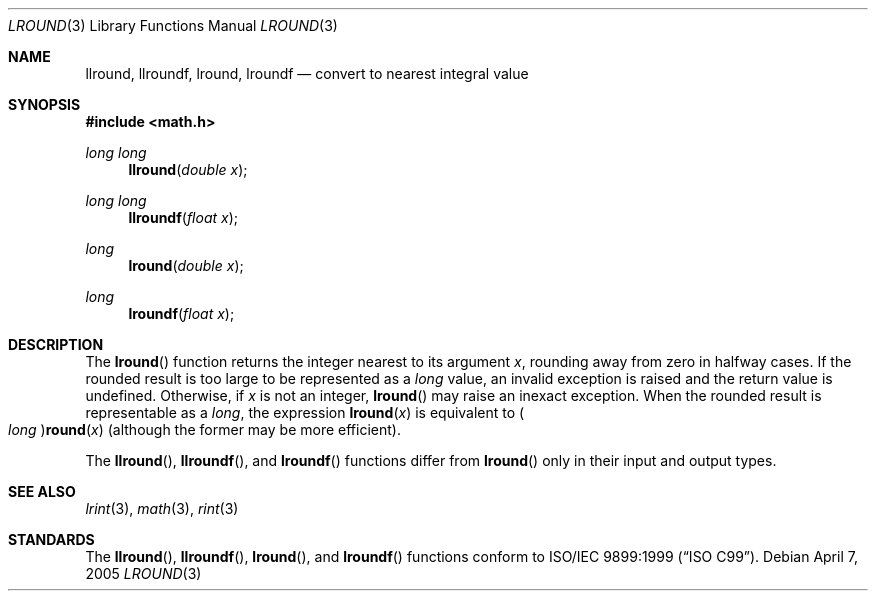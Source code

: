 .\" 	$OpenBSD: lround.3,v 1.1 2005/11/17 20:07:40 otto Exp $
.\"
.\" Copyright (c) 2005 David Schultz <das@FreeBSD.org>
.\" All rights reserved.
.\"
.\" Redistribution and use in source and binary forms, with or without
.\" modification, are permitted provided that the following conditions
.\" are met:
.\" 1. Redistributions of source code must retain the above copyright
.\"    notice, this list of conditions and the following disclaimer.
.\" 2. Redistributions in binary form must reproduce the above copyright
.\"    notice, this list of conditions and the following disclaimer in the
.\"    documentation and/or other materials provided with the distribution.
.\"
.\" THIS SOFTWARE IS PROVIDED BY THE AUTHOR AND CONTRIBUTORS ``AS IS'' AND
.\" ANY EXPRESS OR IMPLIED WARRANTIES, INCLUDING, BUT NOT LIMITED TO, THE
.\" IMPLIED WARRANTIES OF MERCHANTABILITY AND FITNESS FOR A PARTICULAR PURPOSE
.\" ARE DISCLAIMED.  IN NO EVENT SHALL THE AUTHOR OR CONTRIBUTORS BE LIABLE
.\" FOR ANY DIRECT, INDIRECT, INCIDENTAL, SPECIAL, EXEMPLARY, OR CONSEQUENTIAL
.\" DAMAGES (INCLUDING, BUT NOT LIMITED TO, PROCUREMENT OF SUBSTITUTE GOODS
.\" OR SERVICES; LOSS OF USE, DATA, OR PROFITS; OR BUSINESS INTERRUPTION)
.\" HOWEVER CAUSED AND ON ANY THEORY OF LIABILITY, WHETHER IN CONTRACT, STRICT
.\" LIABILITY, OR TORT (INCLUDING NEGLIGENCE OR OTHERWISE) ARISING IN ANY WAY
.\" OUT OF THE USE OF THIS SOFTWARE, EVEN IF ADVISED OF THE POSSIBILITY OF
.\" SUCH DAMAGE.
.\"
.\" $FreeBSD: /repoman/r/ncvs/src/lib/msun/man/lround.3,v 1.4 2005/06/15 19:04:04 ru Exp $
.\"
.Dd April 7, 2005
.Dt LROUND 3
.Os
.Sh NAME
.Nm llround ,
.Nm llroundf ,
.\" .Nm llroundl ,
.Nm lround ,
.Nm lroundf
.\" .Nm lroundl
.Nd "convert to nearest integral value"
.Sh SYNOPSIS
.In math.h
.Ft "long long"
.Fn llround "double x"
.Ft "long long"
.Fn llroundf "float x"
.\" .Ft "long long"
.\" .Fn llroundl "long double x"
.Ft long
.Fn lround "double x"
.Ft long
.Fn lroundf "float x"
.\" .Ft long
.\" .Fn lroundl "long double x"
.Sh DESCRIPTION
The
.Fn lround
function returns the integer nearest to its argument
.Fa x ,
rounding away from zero in halfway cases.
If the rounded result is too large to be represented as a
.Vt long
value, an invalid exception is raised and the return value is undefined.
Otherwise, if
.Fa x
is not an integer,
.Fn lround
may raise an inexact exception.
When the rounded result is representable as a
.Vt long ,
the expression
.Fn lround x
is equivalent to
.Po Vt long Pc Ns Fn round x
(although the former may be more efficient).
.Pp
The
.Fn llround ,
.Fn llroundf ,
.\" .Fn llroundl ,
.\" .Fn lroundl
and
.Fn lroundf
functions differ from
.Fn lround
only in their input and output types.
.Sh SEE ALSO
.Xr lrint 3 ,
.Xr math 3 ,
.Xr rint 3
.Sh STANDARDS
The
.Fn llround ,
.Fn llroundf ,
.\" .Fn lroundl
.\" .Fn llroundl ,
.Fn lround ,
and
.Fn lroundf
functions conform to
.St -isoC-99 .
